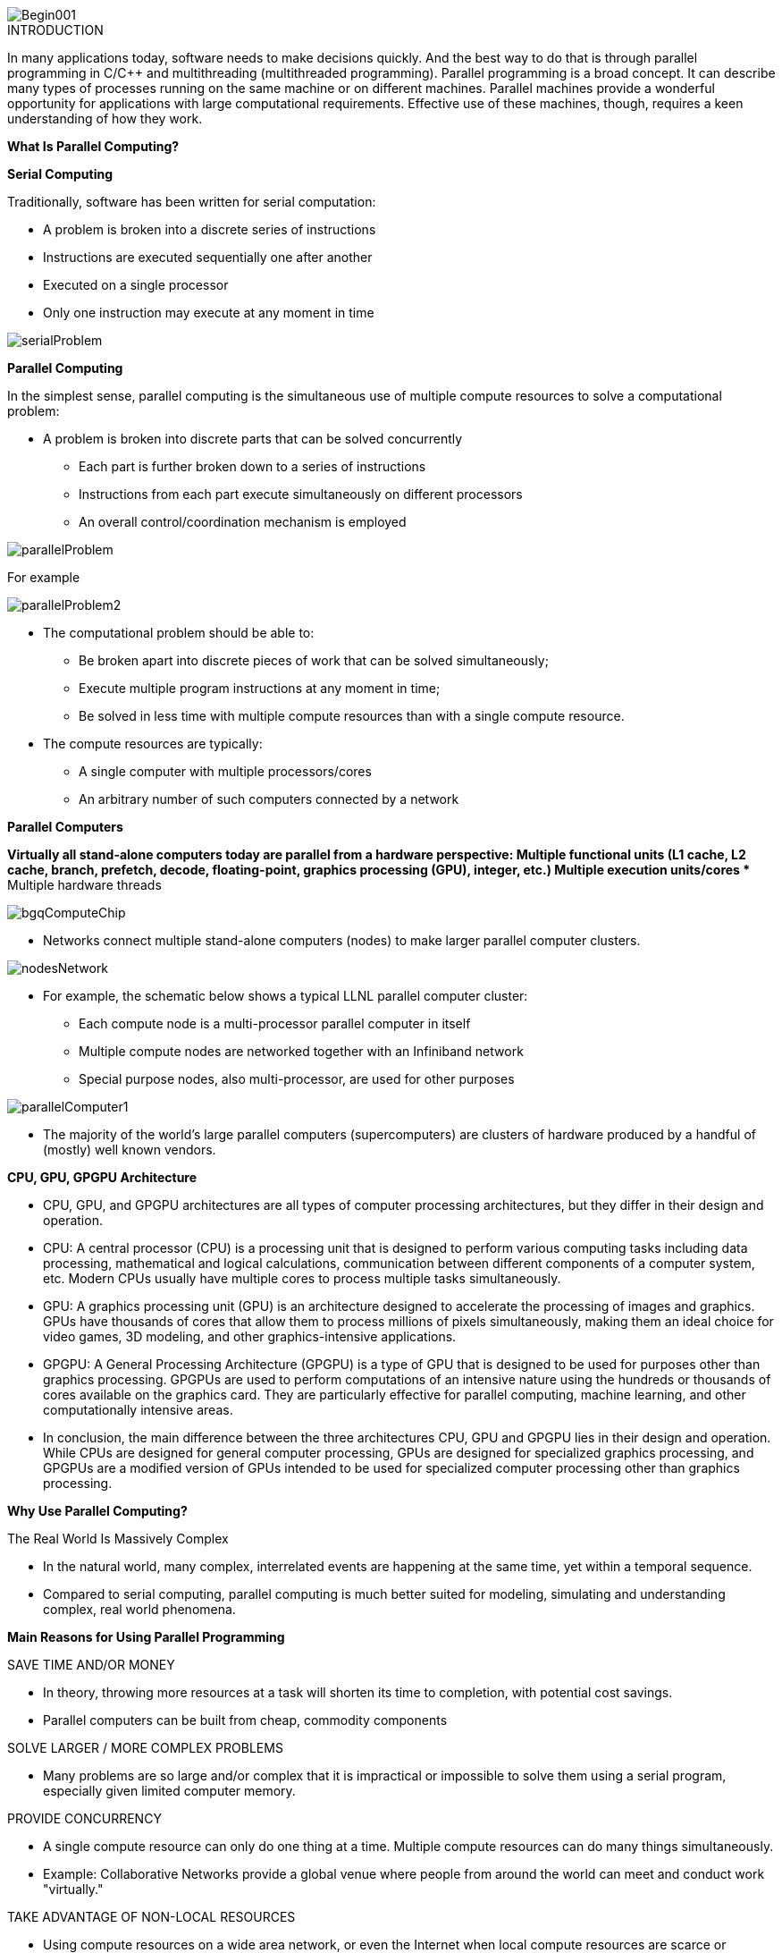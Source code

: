 image::Begin001.jpg[xref=#fragment_000_000,scaledwidth=50%]

ifeval::["{project_name}" == "Parallel Programming"]
[.lead]
endif::[]

.INTRODUCTION
[.examp]
****

In many applications today, software needs to make decisions quickly. And the best way to do that is through parallel programming in C/C++ and multithreading (multithreaded programming). Parallel programming is a broad concept. It can describe many types of processes running on the same machine or on different machines. Parallel machines provide a wonderful opportunity for applications with large computational requirements. Effective use of these machines, though, requires a keen understanding of how they work. 




*What Is Parallel Computing?*

*Serial Computing*


Traditionally, software has been written for serial computation:

* A problem is broken into a discrete series of instructions
* Instructions are executed sequentially one after another
* Executed on a single processor
* Only one instruction may execute at any moment in time

image::serialProblem.gif[xref=#fragment_000_001,scaledwidth=20%]

*Parallel Computing*

In the simplest sense, parallel computing is the simultaneous use of multiple compute resources to solve a computational problem:

* A problem is broken into discrete parts that can be solved concurrently
** Each part is further broken down to a series of instructions
** Instructions from each part execute simultaneously on different processors
** An overall control/coordination mechanism is employed


image::parallelProblem.gif[xref=#fragment_000_002,scaledwidth=20%]

For example

image::parallelProblem2.gif[xref=#fragment_000_003,scaledwidth=20%]

* The computational problem should be able to:
** Be broken apart into discrete pieces of work that can be solved simultaneously;
** Execute multiple program instructions at any moment in time;
** Be solved in less time with multiple compute resources than with a single compute resource.
* The compute resources are typically:
** A single computer with multiple processors/cores
** An arbitrary number of such computers connected by a network


*Parallel Computers*

*Virtually all stand-alone computers today are parallel from a hardware perspective:
** Multiple functional units (L1 cache, L2 cache, branch, prefetch, decode, floating-point, graphics processing (GPU), integer, etc.)
** Multiple execution units/cores
** Multiple hardware threads

image::bgqComputeChip.jpeg[xref=#fragment_000_004,scaledwidth=20%]


* Networks connect multiple stand-alone computers (nodes) to make larger parallel computer clusters.

image::nodesNetwork.gif[xref=#fragment_000_005,scaledwidth=20%]


* For example, the schematic below shows a typical LLNL parallel computer cluster:
** Each compute node is a multi-processor parallel computer in itself
** Multiple compute nodes are networked together with an Infiniband network
** Special purpose nodes, also multi-processor, are used for other purposes

image::parallelComputer1.gif[xref=#fragment_000_006,scaledwidth=20%]

* The majority of the world's large parallel computers (supercomputers) are clusters of hardware produced by a handful of (mostly) well known vendors.


*CPU, GPU, GPGPU Architecture*

* CPU, GPU, and GPGPU architectures are all types of computer processing
architectures, but they differ in their design and operation.


* CPU: A central processor (CPU) is a processing unit that is designed to
perform various computing tasks including data processing, mathematical
and logical calculations, communication between different components of
a computer system, etc. Modern CPUs usually have multiple cores to
process multiple tasks simultaneously.

* GPU: A graphics processing unit (GPU) is an architecture designed to
accelerate the processing of images and graphics. GPUs have thousands of
cores that allow them to process millions of pixels simultaneously,
making them an ideal choice for video games, 3D modeling, and other
graphics-intensive applications.

* GPGPU: A General Processing Architecture (GPGPU) is a type of GPU that
is designed to be used for purposes other than graphics processing.
GPGPUs are used to perform computations of an intensive nature using the
hundreds or thousands of cores available on the graphics card. They are
particularly effective for parallel computing, machine learning, and
other computationally intensive areas.

* In conclusion, the main difference between the three architectures CPU,
GPU and GPGPU lies in their design and operation. While CPUs are
designed for general computer processing, GPUs are designed for
specialized graphics processing, and GPGPUs are a modified version of
GPUs intended to be used for specialized computer processing other than
graphics processing.


*Why Use Parallel Computing?*

The Real World Is Massively Complex

* In the natural world, many complex, interrelated events are happening at the same time, yet within a temporal sequence.
* Compared to serial computing, parallel computing is much better suited for modeling, simulating and understanding complex, real world phenomena.


*Main Reasons for Using Parallel Programming*

SAVE TIME AND/OR MONEY

* In theory, throwing more resources at a task will shorten its time to completion, with potential cost savings.
* Parallel computers can be built from cheap, commodity components


SOLVE LARGER / MORE COMPLEX PROBLEMS

* Many problems are so large and/or complex that it is impractical or impossible to solve them using a serial program, especially given limited computer memory.


PROVIDE CONCURRENCY

* A single compute resource can only do one thing at a time. Multiple compute resources can do many things simultaneously.
* Example: Collaborative Networks provide a global venue where people from around the world can meet and conduct work "virtually."

TAKE ADVANTAGE OF NON-LOCAL RESOURCES

* Using compute resources on a wide area network, or even the Internet when local compute resources are scarce or insufficient.

MAKE BETTER USE OF UNDERLYING PARALLEL HARDWARE

* Modern computers, even laptops, are parallel in architecture with multiple processors/cores.
* Parallel software is specifically intended for parallel hardware with multiple cores, threads, etc.
* In most cases, serial programs run on modern computers "waste" potential computing power.


*Who Is Using Parallel Computing?*

* Science and Engineering

** Historically, parallel computing has been considered to be "the high end of computing," and has been used to model difficult problems in many areas of science and engineering:

*** Atmosphere, Earth, Environment
*** Physics - applied, nuclear, particle, condensed matter, high pressure, fusion, photonics
*** Bioscience, Biotechnology, Genetics
*** Chemistry, Molecular Sciences
*** Geology, Seismology
*** Mechanical Engineering - from prosthetics to spacecraft
*** Electrical Engineering, Circuit Design, Microelectronics
*** Computer Science, Mathematics
*** Defense, Weapons

image::simulations01.jpeg[xref=#fragment_000_007,scaledwidth=20%]


* Industrial and Commercial

** Today, commercial applications provide an equal or greater driving force in the development of faster computers. These applications require the processing of large amounts of data in sophisticated ways. For example:

***  "Big Data," databases, data mining
*** Artificial Intelligence (AI)
*** Oil exploration
*** Web search engines, web based business services
*** Medical imaging and diagnosis
*** Pharmaceutical design
*** Financial and economic modeling
*** Management of national and multi-national corporations
*** Advanced graphics and virtual reality, particularly in the entertainment industry
*** Networked video and multi-media technologies
*** Collaborative work environments

image::simulations03.jpeg[xref=#fragment_000_008,scaledwidth=20%]



****


.DOCUMENTATIONS POWERPOINTS
****



link:../assets/attachments/Session1_ParallelProgramming_Introduction.pdf[Introduction Parallel Programming]

link:../assets/attachments/Session2_ParallelProgramming_MPI.pdf[MPI]

link:../assets/attachments/Session1_ParallelProgramming_OpenMP.pdf[OpenMP]

link:../assets/attachments/Session3_ParallelProgramming_HybridOpenMP_MPI.pdf[Hybrid]

link:../assets/attachments/Session4_ParallelProgramming_Cuda.pdf[CUDA]

link:../assets/attachments/Session5_ParallelProgramming_HIP.pdf[HIP]

link:../assets/attachments/Session6_ParallelProgramming_Specx.pdf[SPECX]



link:parallel-programming/index.html#/assets/attachments/Session1_ParallelProgramming_Introduction.pdf[Introduction]

****


.Brief Introduction to Relevant Vocabulary
****


* Computer Hardware (CPUs, GPUs, and Memory)

** CPU-chip – CPU stands for Central Processing Unit. This is the computer's main processing unit; you can think of it as the 'brain' of the computer. This is the piece of hardware that performs calculations, moves data around, has access to the memory, etc. In systems such as Princeton's High Performance Computing clusters, CPU-chips are made of multiple CPU-cores.

** CPU-core – A microprocessing unit on a CPU-chip. Each CPU-core can execute an independent set of instructions from the computer.

** GPU – GPU stands for the Graphics Processing Unit. Originally intended to process graphics, in the context of parallel programming this unit can do a large number of simple arithmetic computations.

** Memory – In this guide memory refers to Random-Access Memory, or RAM. The RAM unit stores the data that the CPU is actively working on.



* Additional Parallelism Terminology

** An understanding of threads and processes is also useful when discussing parallel programming concepts.

** If you consider the code you need to run as one big job, to run that code in parallel you'll want to divide that one big job into several, smaller tasks^[Note that in SLURM scripts, the word task can be used to refer to a process.] that can be run at the same time. This is the general idea behind parallel programming.

** When tasks are run as threads, the tasks all share direct access to a common region of memory. The mulitple threads are considered to belong to one process.

** When tasks run as distinct processes, each process gets its own individual region of memory–even if run on the same computer.

** To put it even more simply, processes have their own memory, while threads belong to a process and share memory with all of the other threads belonging to that process.


****


.Coding with {feelpp} in {cpp} or {python}
[.examp]
****

****

